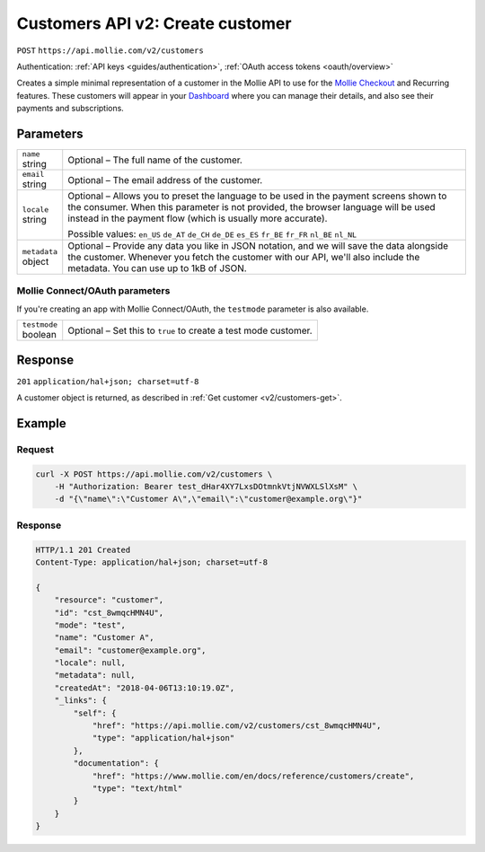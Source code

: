 .. _v2/customers-create:

Customers API v2: Create customer
=================================
``POST`` ``https://api.mollie.com/v2/customers``

Authentication: :ref:`API keys <guides/authentication>`, :ref:`OAuth access tokens <oauth/overview>`

Creates a simple minimal representation of a customer in the Mollie API to use for the
`Mollie Checkout <https://www.mollie.com/en/checkout>`_ and Recurring features. These customers will appear in your
`Dashboard <https://www.mollie.com/dashboard/>`_ where you can manage their details, and also see their payments and
subscriptions.

Parameters
----------
.. list-table::
   :widths: auto

   * - | ``name``
       | string
     - Optional – The full name of the customer.

   * - | ``email``
       | string
     - Optional – The email address of the customer.

   * - | ``locale``
       | string
     - Optional – Allows you to preset the language to be used in the payment screens shown to the consumer. When this
       parameter is not provided, the browser language will be used instead in the payment flow (which is usually more
       accurate).

       Possible values: ``en_US`` ``de_AT`` ``de_CH`` ``de_DE`` ``es_ES`` ``fr_BE`` ``fr_FR`` ``nl_BE`` ``nl_NL``

   * - | ``metadata``
       | object
     - Optional – Provide any data you like in JSON notation, and we will save the data alongside the customer. Whenever
       you fetch the customer with our API, we'll also include the metadata. You can use up to 1kB of JSON.

Mollie Connect/OAuth parameters
^^^^^^^^^^^^^^^^^^^^^^^^^^^^^^^
If you're creating an app with Mollie Connect/OAuth, the ``testmode`` parameter is also available.

.. list-table::
   :widths: auto

   * - | ``testmode``
       | boolean
     - Optional – Set this to ``true`` to create a test mode customer.

Response
--------
``201`` ``application/hal+json; charset=utf-8``

A customer object is returned, as described in :ref:`Get customer <v2/customers-get>`.

Example
-------

Request
^^^^^^^
.. code-block:: bash

   curl -X POST https://api.mollie.com/v2/customers \
       -H "Authorization: Bearer test_dHar4XY7LxsDOtmnkVtjNVWXLSlXsM" \
       -d "{\"name\":\"Customer A\",\"email\":\"customer@example.org\"}"

Response
^^^^^^^^
.. code-block:: http

   HTTP/1.1 201 Created
   Content-Type: application/hal+json; charset=utf-8

   {
       "resource": "customer",
       "id": "cst_8wmqcHMN4U",
       "mode": "test",
       "name": "Customer A",
       "email": "customer@example.org",
       "locale": null,
       "metadata": null,
       "createdAt": "2018-04-06T13:10:19.0Z",
       "_links": {
           "self": {
               "href": "https://api.mollie.com/v2/customers/cst_8wmqcHMN4U",
               "type": "application/hal+json"
           },
           "documentation": {
               "href": "https://www.mollie.com/en/docs/reference/customers/create",
               "type": "text/html"
           }
       }
   }
